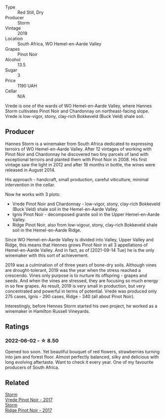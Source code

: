 #+attr_html: :class wine-main-image
[[file:/images/b8/37734a-480c-455b-98e6-25a04b7095ff/2022-01-16-15-31-31-3BB66076-9580-4D30-A39F-471A3678D196-1-105-c.webp]]

- Type :: Red Still, Dry
- Producer :: Storm
- Vintage :: 2019
- Location :: South Africa, WO Hemel-en-Aarde Valley
- Grapes :: Pinot Noir
- Alcohol :: 13.5
- Sugar :: 3
- Price :: 1190 UAH
- Cellar :: N/A

Vrede is one of the wards of WO Hemel-en-Aarde Valley, where Hannes Storm cultivates Pinot Noir and Chardonnay on northeast-facing slope. Vrede is low-vigor, stony, clay-rich Bokkeveld (Buck Veld) shale soil.

** Producer

Hannes Storm is a winemaker from South Africa dedicated to expressing terroirs of WO Hemel-en-Aarde Valley. After 12 vintages of working with Pinot Noir and Chardonnay he discovered two tiny parcels of land with exceptional terroirs and planted them with Pinot Noir in 2008. His first vintage saw the light in 2012 and after 18 months in bottle, the wines were released in August 2014.

His approach - handcraft, small production, careful viticulture, minimal intervention in the cellar.

Now he works with 3 plots:

- Vrede Pinot Noir and Chardonnay - low-vigor, stony, clay-rich Bokkeveld (Buck Veld) shale soil in the Hemel-en-Aarde Valley.
- Ignis Pinot Noir - decomposed granite soil in the Upper Hemel-en-Aarde Valley.
- Ridge Pinot Noir, also from low-vigour, stony, clay-rich Bokkeveld shale soil in the Hemel-en-Aarde Ridge.

Since WO Hemel-en-Aarde Valley is divided into Valley, Upper Valley and Ridge, this means that Hennes grows Pinot Noir in all 3 appellations of Hemel-en-Aarde Valley. And in fact, as of [2021-09-14 Tue] he is the only winemaker with this sort of achievement.

2019 was a culmination of of three years of bone-dry soils. Although vines are drought-tolerant, 2019 was the year when the stress reached a crescendo. Vines only purpose is to nurture its offspring - grapes and seeds. And when the vines are stressed, they are focusing so much energy in so few grapes. As result, 2019 is very small in production, but very concentrated and powerful in terms of potential. Vrede was produced only 275 cases, Ignis - 290 cases, Ridge - 340 (all about Pinot Noir).

Interestingly, before Hennes Storm started his own project, he worked as a winemaker in Hamilton Russell Vineyards.

** Ratings

*** 2022-06-02 - ☆ 8.50

Opened too soon. Yet beautiful bouquet of red flowers, strawberries turning into jam and forest floor. Almost perfectly balanced, silky and delicious with long evolving aftertaste. Want to check it every year. One of my favourite producers of South Africa.

** Related

#+begin_export html
<div class="flex-container">
  <a class="flex-item flex-item-left" href="/wines/5ca2fbaf-43a6-4973-9533-20f55ee2594f.html">
    <section class="h text-small text-lighter">Storm</section>
    <section class="h text-bolder">Vrede Pinot Noir - 2017</section>
  </a>

  <a class="flex-item flex-item-right" href="/wines/967d2311-5188-4cdb-ac6a-6ec94c6e40e0.html">
    <section class="h text-small text-lighter">Storm</section>
    <section class="h text-bolder">Ridge Pinot Noir - 2017</section>
  </a>

</div>
#+end_export
